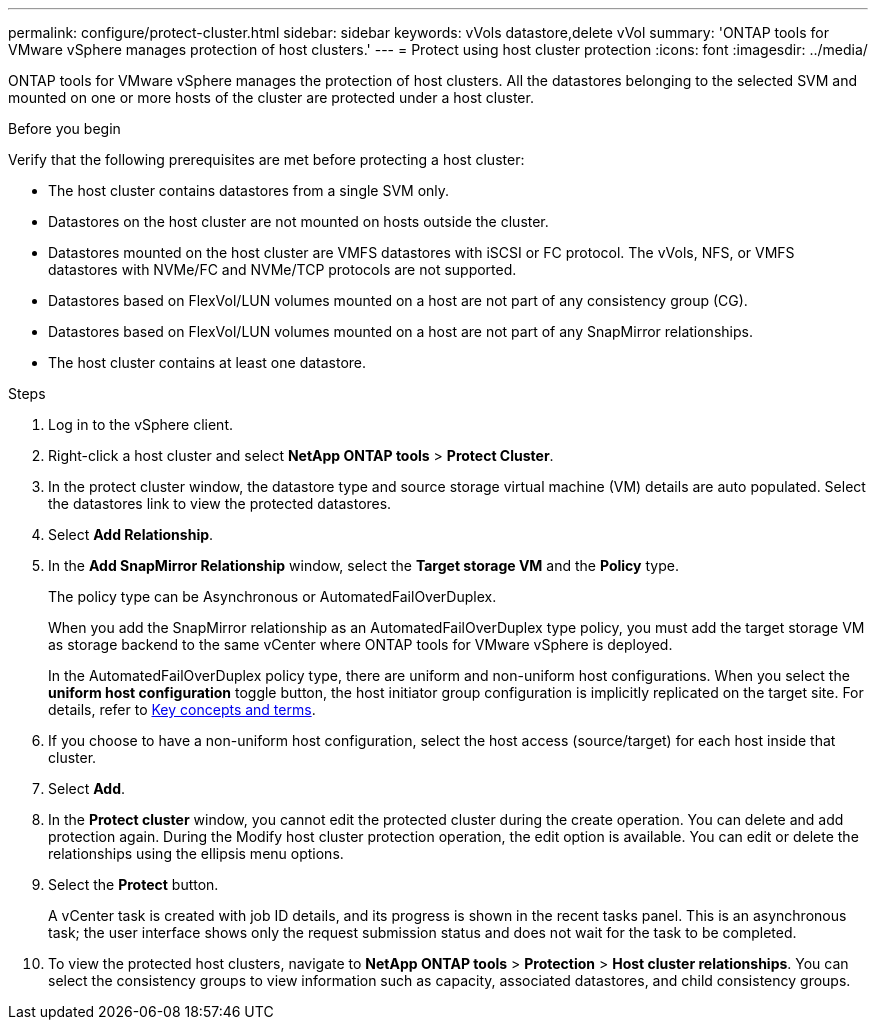 ---
permalink: configure/protect-cluster.html
sidebar: sidebar
keywords: vVols datastore,delete vVol
summary: 'ONTAP tools for VMware vSphere manages protection of host clusters.'
---
= Protect using host cluster protection
:icons: font
:imagesdir: ../media/

[.lead]

ONTAP tools for VMware vSphere manages the protection of host clusters. 
All the datastores belonging to the selected SVM and mounted on one or more hosts of the cluster are protected under a host cluster.

.Before you begin
Verify that the following prerequisites are met before protecting a host cluster:

* The host cluster contains datastores from a single SVM only.
* Datastores on the host cluster are not mounted on hosts outside the cluster.
* Datastores mounted on the host cluster are VMFS datastores with iSCSI or FC protocol. The vVols, NFS, or VMFS datastores with NVMe/FC and NVMe/TCP protocols are not supported.
* Datastores based on FlexVol/LUN volumes mounted on a host are not part of any consistency group (CG).
* Datastores based on FlexVol/LUN volumes mounted on a host are not part of any SnapMirror relationships.
* The host cluster contains at least one datastore.

// edited for consistency and parallelism.

.Steps

. Log in to the vSphere client.
. Right-click a host cluster and select *NetApp ONTAP tools* > *Protect Cluster*.
. In the protect cluster window, the datastore type and source storage virtual machine (VM) details are auto populated. Select the datastores link to view the protected datastores.
// . Enter the *consistency group name*. - removed this step in 10.5 for Hierarchical CG feature
. Select *Add Relationship*.
. In the *Add SnapMirror Relationship* window, select the *Target storage VM* and the *Policy* type.
+
The policy type can be Asynchronous or AutomatedFailOverDuplex. 
+
When you add the SnapMirror relationship as an AutomatedFailOverDuplex type policy, you must add the target storage VM as storage backend to the same vCenter where ONTAP tools for VMware vSphere is deployed.
+
In the AutomatedFailOverDuplex policy type, there are uniform and non-uniform host configurations. 
When you select the *uniform host configuration* toggle button, the host initiator group configuration is implicitly replicated on the target site. For details, refer to link:../concepts/ontap-tools-concepts-terms.html[Key concepts and terms].
. If you choose to have a non-uniform host configuration, select the host access (source/target) for each host inside that cluster.
. Select *Add*.
. In the *Protect cluster* window, you cannot edit the protected cluster during the create operation. You can delete and add protection again. During the Modify host cluster protection operation, the edit option is available. You can edit or delete the relationships using the ellipsis menu options.
.  Select the *Protect* button.
+
A vCenter task is created with job ID details, and its progress is shown in the recent tasks panel. This is an asynchronous task; the user interface shows only the request submission status and does not wait for the task to be completed. 
. To view the protected host clusters, navigate to *NetApp ONTAP tools* > *Protection* > *Host cluster relationships*. You can select the consistency groups to view information such as capacity, associated datastores, and child consistency groups.
// 10.5 updates for Hierarchical CG feature